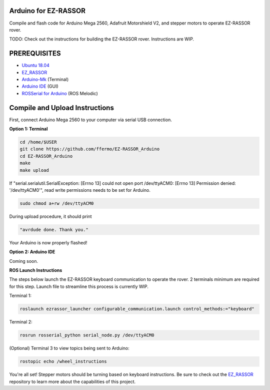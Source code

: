 Arduino for EZ-RASSOR
---------------------

Compile and flash code for Arduino Mega 2560, Adafruit Motorshield V2, and stepper motors to operate EZ-RASSOR rover.

TODO: Check out the instructions for building the EZ-RASSOR rover. Instructions are WIP.

PREREQUISITES
-------------
- `Ubuntu 18.04`_
- `EZ_RASSOR`_
- `Arduino-Mk`_ (Terminal)
- `Arduino IDE`_ (GUI)
- `ROSSerial for Arduino`_ (ROS Melodic)

Compile and Upload Instructions
-------------------------------

First, connect Arduino Mega 2560 to your computer via serial USB connection.

**Option 1: Terminal**

.. code-block:: bash

   cd /home/$USER
   git clone https://github.com/ffermo/EZ-RASSOR_Arduino
   cd EZ-RASSOR_Arduino
   make
   make upload

If "serial.serialutil.SerialException: [Errno 13] could not open port /dev/ttyACM0: [Errno 13] Permission denied: '/dev/ttyACM0'", read write permissions needs to be set for Arduino.
   
.. code-block:: bash

   sudo chmod a+rw /dev/ttyACM0

During upload procedure, it should print

.. code-block:: bash

   "avrdude done. Thank you."

Your Arduino is now properly flashed!

**Option 2: Arduino IDE**

Coming soon.

**ROS Launch Instructions**

The steps below launch the EZ-RASSOR keyboard communication to operate the rover.
2 terminals minimum are required for this step. Launch file to streamline this process is currently WIP.

Terminal 1:

.. code-block:: bash

   roslaunch ezrassor_launcher configurable_communication.launch control_methods:="keyboard"

Terminal 2:

.. code-block:: bash

   rosrun rosserial_python serial_node.py /dev/ttyACM0

(Optional) Terminal 3 to view topics being sent to Arduino:

.. code-block:: bash

   rostopic echo /wheel_instructions

You're all set! Stepper motors should be turning based on keyboard instructions. Be sure to check out the `EZ_RASSOR`_ repository to learn more about the capabilities of this project.

.. _`Ubuntu 18.04`: https://releases.ubuntu.com/18.04/
.. _`EZ_RASSOR`: https://github.com/FlaSpaceInst/EZ-RASSOR
.. _`Arduino-Mk`: https://github.com/sudar/Arduino-Makefile
.. _`Arduino IDE`: https://www.arduino.cc/en/software
.. _`ROSSerial for Arduino`: http://wiki.ros.org/rosserial_arduino/Tutorials/Arduino%20IDE%20Setup
